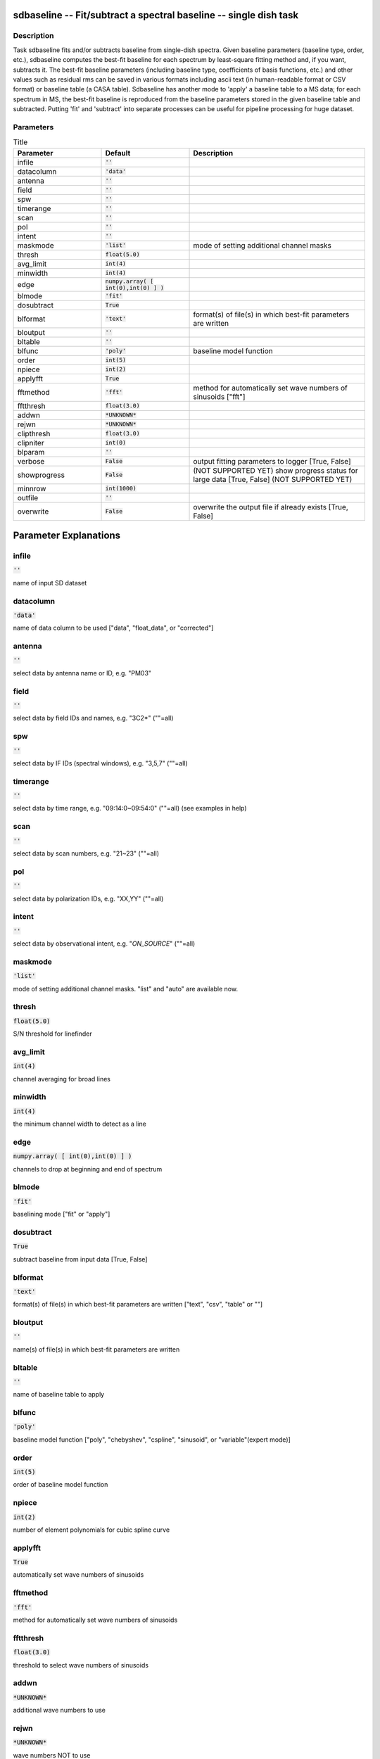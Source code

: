 sdbaseline -- Fit/subtract a spectral baseline -- single dish task
=======================================

Description
---------------------------------------

Task sdbaseline fits and/or subtracts baseline from single-dish spectra.
Given baseline parameters (baseline type, order, etc.), sdbaseline 
computes the best-fit baseline for each spectrum by least-square fitting 
method and, if you want, subtracts it. The best-fit baseline parameters 
(including baseline type, coefficients of basis functions, etc.) and 
other values such as residual rms can be saved in various formats 
including ascii text (in human-readable format or CSV format) or baseline 
table (a CASA table).
Sdbaseline has another mode to 'apply' a baseline table to a MS data; 
for each spectrum in MS, the best-fit baseline is reproduced from the 
baseline parameters stored in the given baseline table and subtracted. 
Putting 'fit' and 'subtract' into separate processes can be useful for 
pipeline processing for huge dataset.
  


Parameters
---------------------------------------

.. list-table:: Title
   :widths: 25 25 50 
   :header-rows: 1
   
   * - Parameter
     - Default
     - Description
   * - infile
     - :code:`''`
     - 
   * - datacolumn
     - :code:`'data'`
     - 
   * - antenna
     - :code:`''`
     - 
   * - field
     - :code:`''`
     - 
   * - spw
     - :code:`''`
     - 
   * - timerange
     - :code:`''`
     - 
   * - scan
     - :code:`''`
     - 
   * - pol
     - :code:`''`
     - 
   * - intent
     - :code:`''`
     - 
   * - maskmode
     - :code:`'list'`
     - mode of setting additional channel masks
   * - thresh
     - :code:`float(5.0)`
     - 
   * - avg_limit
     - :code:`int(4)`
     - 
   * - minwidth
     - :code:`int(4)`
     - 
   * - edge
     - :code:`numpy.array( [ int(0),int(0) ] )`
     - 
   * - blmode
     - :code:`'fit'`
     - 
   * - dosubtract
     - :code:`True`
     - 
   * - blformat
     - :code:`'text'`
     - format(s) of file(s) in which best-fit parameters are written
   * - bloutput
     - :code:`''`
     - 
   * - bltable
     - :code:`''`
     - 
   * - blfunc
     - :code:`'poly'`
     - baseline model function
   * - order
     - :code:`int(5)`
     - 
   * - npiece
     - :code:`int(2)`
     - 
   * - applyfft
     - :code:`True`
     - 
   * - fftmethod
     - :code:`'fft'`
     - method for automatically set wave numbers of sinusoids ["fft"]
   * - fftthresh
     - :code:`float(3.0)`
     - 
   * - addwn
     - :code:`*UNKNOWN*`
     - 
   * - rejwn
     - :code:`*UNKNOWN*`
     - 
   * - clipthresh
     - :code:`float(3.0)`
     - 
   * - clipniter
     - :code:`int(0)`
     - 
   * - blparam
     - :code:`''`
     - 
   * - verbose
     - :code:`False`
     - output fitting parameters to logger [True, False]
   * - showprogress
     - :code:`False`
     - (NOT SUPPORTED YET) show progress status for large data [True, False] (NOT SUPPORTED YET)
   * - minnrow
     - :code:`int(1000)`
     - 
   * - outfile
     - :code:`''`
     - 
   * - overwrite
     - :code:`False`
     - overwrite the output file if already exists [True, False]


Parameter Explanations
=======================================



infile
---------------------------------------

:code:`''`

name of input SD dataset


datacolumn
---------------------------------------

:code:`'data'`

name of data column to be used ["data", "float_data", or "corrected"]


antenna
---------------------------------------

:code:`''`

select data by antenna name or ID, e.g. "PM03"


field
---------------------------------------

:code:`''`

select data by field IDs and names, e.g. "3C2*" (""=all)


spw
---------------------------------------

:code:`''`

select data by IF IDs (spectral windows), e.g. "3,5,7" (""=all)


timerange
---------------------------------------

:code:`''`

select data by time range, e.g. "09:14:0~09:54:0" (""=all) (see examples in help)


scan
---------------------------------------

:code:`''`

select data by scan numbers, e.g. "21~23" (""=all)


pol
---------------------------------------

:code:`''`

select data by polarization IDs, e.g. "XX,YY" (""=all)


intent
---------------------------------------

:code:`''`

select data by observational intent, e.g. "*ON_SOURCE*" (""=all)


maskmode
---------------------------------------

:code:`'list'`

mode of setting additional channel masks. "list" and "auto" are available now.


thresh
---------------------------------------

:code:`float(5.0)`

S/N threshold for linefinder


avg_limit
---------------------------------------

:code:`int(4)`

channel averaging for broad lines


minwidth
---------------------------------------

:code:`int(4)`

the minimum channel width to detect as a line


edge
---------------------------------------

:code:`numpy.array( [ int(0),int(0) ] )`

channels to drop at beginning and end of spectrum


blmode
---------------------------------------

:code:`'fit'`

baselining mode ["fit" or "apply"]


dosubtract
---------------------------------------

:code:`True`

subtract baseline from input data [True, False] 


blformat
---------------------------------------

:code:`'text'`

format(s) of file(s) in which best-fit parameters are written ["text", "csv", "table" or ""]


bloutput
---------------------------------------

:code:`''`

name(s) of file(s) in which best-fit parameters are written


bltable
---------------------------------------

:code:`''`

name of baseline table to apply


blfunc
---------------------------------------

:code:`'poly'`

baseline model function ["poly", "chebyshev", "cspline", "sinusoid", or "variable"(expert mode)]


order
---------------------------------------

:code:`int(5)`

order of baseline model function


npiece
---------------------------------------

:code:`int(2)`

number of element polynomials for cubic spline curve


applyfft
---------------------------------------

:code:`True`

automatically set wave numbers of sinusoids


fftmethod
---------------------------------------

:code:`'fft'`

method for automatically set wave numbers of sinusoids


fftthresh
---------------------------------------

:code:`float(3.0)`

threshold to select wave numbers of sinusoids


addwn
---------------------------------------

:code:`*UNKNOWN*`

additional wave numbers to use


rejwn
---------------------------------------

:code:`*UNKNOWN*`

wave numbers NOT to use


clipthresh
---------------------------------------

:code:`float(3.0)`

clipping threshold for iterative fitting


clipniter
---------------------------------------

:code:`int(0)`

maximum iteration number for iterative fitting


blparam
---------------------------------------

:code:`''`

text file that stores per spectrum fit parameters


verbose
---------------------------------------

:code:`False`

output fitting parameters to logger


showprogress
---------------------------------------

:code:`False`

(NOT SUPPORTED YET) show progress status for large data


minnrow
---------------------------------------

:code:`int(1000)`

(NOT SUPPORTED YET) minimum number of input spectra to show progress status


outfile
---------------------------------------

:code:`''`

name of output file


overwrite
---------------------------------------

:code:`False`

overwrite the output file if already exists





